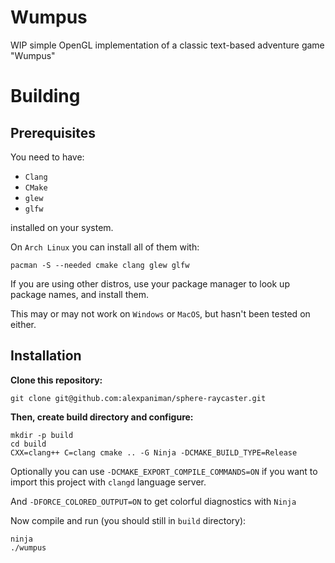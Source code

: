 * Wumpus

WIP simple OpenGL implementation of a classic text-based adventure game "Wumpus"

* Building

** Prerequisites
You need to have:

+ ~Clang~ 
+ ~CMake~
+ ~glew~
+ ~glfw~

installed on your system.

On ~Arch Linux~ you can install all of them with:
#+begin_src shell
  pacman -S --needed cmake clang glew glfw
#+end_src

If you are using other distros, use your package 
manager to look up package names, and install them.

This may or may not work on ~Windows~ or ~MacOS~, but
hasn't been tested on either.


** Installation
*Clone this repository:*

#+begin_src shell
  git clone git@github.com:alexpaniman/sphere-raycaster.git
#+end_src

*Then, create build directory and configure:*

#+begin_src shell
  mkdir -p build
  cd build
  CXX=clang++ C=clang cmake .. -G Ninja -DCMAKE_BUILD_TYPE=Release
#+end_src

Optionally you can use ~-DCMAKE_EXPORT_COMPILE_COMMANDS=ON~ if you
want to import this project with ~clangd~ language server.

And ~-DFORCE_COLORED_OUTPUT=ON~ to get colorful diagnostics with ~Ninja~

Now compile and run (you should still in ~build~ directory):
#+begin_src shell
  ninja
  ./wumpus
#+end_src
